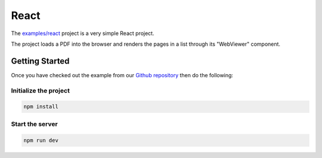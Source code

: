React
==========

The `examples/react <https://github.com/ArtifexSoftware/mupdf.js/tree/master/examples/react>`_ project is a very simple React project.

The project loads a PDF into the browser and renders the pages in a list through its "WebViewer" component.


Getting Started
---------------

Once you have checked out the example from our `Github repository <https://github.com/ArtifexSoftware/mupdf.js>`_ 
then do the following:


Initialize the project
~~~~~~~~~~~~~~~~~~~~~~

.. code-block:: bash

	npm install

Start the server
~~~~~~~~~~~~~~~~~~~~~~

.. code-block:: bash

	npm run dev

